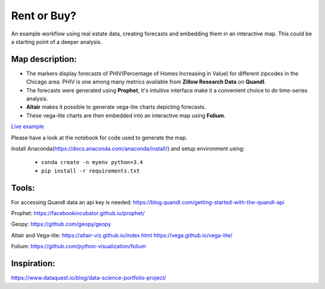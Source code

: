 Rent or Buy?
=========== 
An example workflow using real estate data, creating forecasts and embedding them in an interactive map.
This could be a starting point of a deeper analysis.

Map description:
---------------
- The markers display forecasts of PHIV(Percentage of Homes Increasing in Value) for different zipcodes in the Chicago area. PHIV is one among many metrics available from **Zillow Research Data** on **Quandl**.
- The forecasts were generated using **Prophet**, it's intuitive interface make it a convenient choice to do time-series analysis. 
- **Altair** makes it possible to generate vega-lite charts depicting forecasts. 
- These vega-lite charts are then embedded into an interactive map using **Folium**. 

.. image:: folium_vega.gif

`Live example <https://bl.ocks.org/ganprad/b6fec5a6080d3274a96f96866db49749>`__

Please have a look at the notebook for code used to generate the map.

Install Anaconda(https://docs.anaconda.com/anaconda/install/) and setup environment using:

  - ``conda create -n myenv python=3.4``
  - ``pip install -r requirements.txt``

Tools:
---------------------

For accessing Quandl data an api key is needed:
https://blog.quandl.com/getting-started-with-the-quandl-api

Prophet:
https://facebookincubator.github.io/prophet/

Geopy:
https://github.com/geopy/geopy

Altair and Vega-lite:
https://altair-viz.github.io/index.html
https://vega.github.io/vega-lite/

Folium:
https://github.com/python-visualization/folium

Inspiration:
-----------
https://www.dataquest.io/blog/data-science-portfolio-project/



